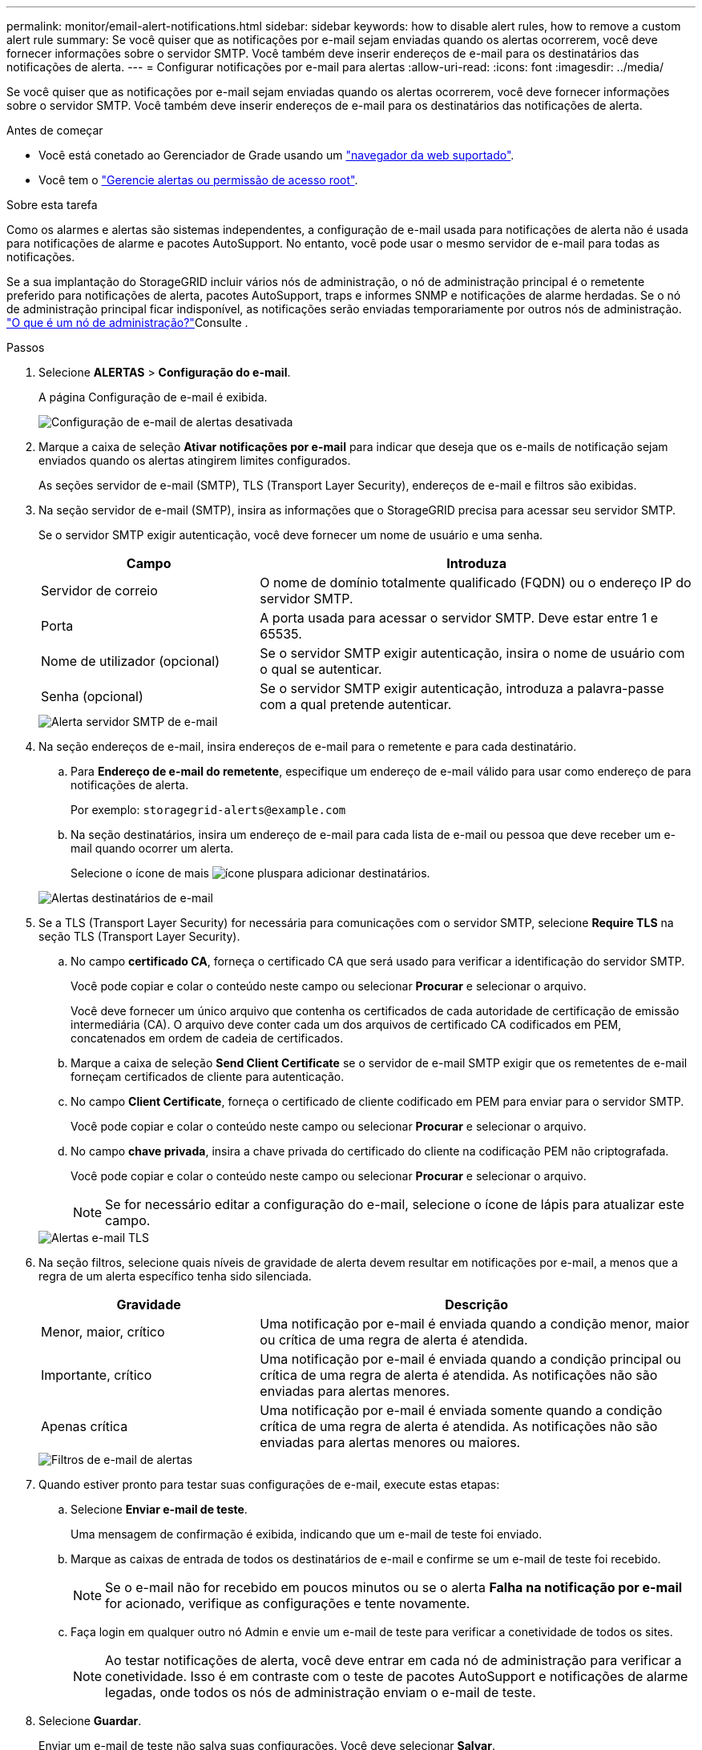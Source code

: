 ---
permalink: monitor/email-alert-notifications.html 
sidebar: sidebar 
keywords: how to disable alert rules, how to remove a custom alert rule 
summary: Se você quiser que as notificações por e-mail sejam enviadas quando os alertas ocorrerem, você deve fornecer informações sobre o servidor SMTP. Você também deve inserir endereços de e-mail para os destinatários das notificações de alerta. 
---
= Configurar notificações por e-mail para alertas
:allow-uri-read: 
:icons: font
:imagesdir: ../media/


[role="lead"]
Se você quiser que as notificações por e-mail sejam enviadas quando os alertas ocorrerem, você deve fornecer informações sobre o servidor SMTP. Você também deve inserir endereços de e-mail para os destinatários das notificações de alerta.

.Antes de começar
* Você está conetado ao Gerenciador de Grade usando um link:../admin/web-browser-requirements.html["navegador da web suportado"].
* Você tem o link:../admin/admin-group-permissions.html["Gerencie alertas ou permissão de acesso root"].


.Sobre esta tarefa
Como os alarmes e alertas são sistemas independentes, a configuração de e-mail usada para notificações de alerta não é usada para notificações de alarme e pacotes AutoSupport. No entanto, você pode usar o mesmo servidor de e-mail para todas as notificações.

Se a sua implantação do StorageGRID incluir vários nós de administração, o nó de administração principal é o remetente preferido para notificações de alerta, pacotes AutoSupport, traps e informes SNMP e notificações de alarme herdadas. Se o nó de administração principal ficar indisponível, as notificações serão enviadas temporariamente por outros nós de administração. link:../primer/what-admin-node-is.html["O que é um nó de administração?"]Consulte .

.Passos
. Selecione *ALERTAS* > *Configuração do e-mail*.
+
A página Configuração de e-mail é exibida.

+
image::../media/alerts_email_setup_disabled.png[Configuração de e-mail de alertas desativada]

. Marque a caixa de seleção *Ativar notificações por e-mail* para indicar que deseja que os e-mails de notificação sejam enviados quando os alertas atingirem limites configurados.
+
As seções servidor de e-mail (SMTP), TLS (Transport Layer Security), endereços de e-mail e filtros são exibidas.

. Na seção servidor de e-mail (SMTP), insira as informações que o StorageGRID precisa para acessar seu servidor SMTP.
+
Se o servidor SMTP exigir autenticação, você deve fornecer um nome de usuário e uma senha.

+
[cols="1a,2a"]
|===
| Campo | Introduza 


 a| 
Servidor de correio
 a| 
O nome de domínio totalmente qualificado (FQDN) ou o endereço IP do servidor SMTP.



 a| 
Porta
 a| 
A porta usada para acessar o servidor SMTP. Deve estar entre 1 e 65535.



 a| 
Nome de utilizador (opcional)
 a| 
Se o servidor SMTP exigir autenticação, insira o nome de usuário com o qual se autenticar.



 a| 
Senha (opcional)
 a| 
Se o servidor SMTP exigir autenticação, introduza a palavra-passe com a qual pretende autenticar.

|===
+
image::../media/alerts_email_smtp_server.png[Alerta servidor SMTP de e-mail]

. Na seção endereços de e-mail, insira endereços de e-mail para o remetente e para cada destinatário.
+
.. Para *Endereço de e-mail do remetente*, especifique um endereço de e-mail válido para usar como endereço de para notificações de alerta.
+
Por exemplo: `storagegrid-alerts@example.com`

.. Na seção destinatários, insira um endereço de e-mail para cada lista de e-mail ou pessoa que deve receber um e-mail quando ocorrer um alerta.
+
Selecione o ícone de mais image:../media/icon_plus_sign_black_on_white.gif["ícone plus"]para adicionar destinatários.



+
image::../media/alerts_email_recipients.png[Alertas destinatários de e-mail]

. Se a TLS (Transport Layer Security) for necessária para comunicações com o servidor SMTP, selecione *Require TLS* na seção TLS (Transport Layer Security).
+
.. No campo *certificado CA*, forneça o certificado CA que será usado para verificar a identificação do servidor SMTP.
+
Você pode copiar e colar o conteúdo neste campo ou selecionar *Procurar* e selecionar o arquivo.

+
Você deve fornecer um único arquivo que contenha os certificados de cada autoridade de certificação de emissão intermediária (CA). O arquivo deve conter cada um dos arquivos de certificado CA codificados em PEM, concatenados em ordem de cadeia de certificados.

.. Marque a caixa de seleção *Send Client Certificate* se o servidor de e-mail SMTP exigir que os remetentes de e-mail forneçam certificados de cliente para autenticação.
.. No campo *Client Certificate*, forneça o certificado de cliente codificado em PEM para enviar para o servidor SMTP.
+
Você pode copiar e colar o conteúdo neste campo ou selecionar *Procurar* e selecionar o arquivo.

.. No campo *chave privada*, insira a chave privada do certificado do cliente na codificação PEM não criptografada.
+
Você pode copiar e colar o conteúdo neste campo ou selecionar *Procurar* e selecionar o arquivo.

+

NOTE: Se for necessário editar a configuração do e-mail, selecione o ícone de lápis para atualizar este campo.

+
image::../media/alerts_email_tls.png[Alertas e-mail TLS]



. Na seção filtros, selecione quais níveis de gravidade de alerta devem resultar em notificações por e-mail, a menos que a regra de um alerta específico tenha sido silenciada.
+
[cols="1a,2a"]
|===
| Gravidade | Descrição 


 a| 
Menor, maior, crítico
 a| 
Uma notificação por e-mail é enviada quando a condição menor, maior ou crítica de uma regra de alerta é atendida.



 a| 
Importante, crítico
 a| 
Uma notificação por e-mail é enviada quando a condição principal ou crítica de uma regra de alerta é atendida. As notificações não são enviadas para alertas menores.



 a| 
Apenas crítica
 a| 
Uma notificação por e-mail é enviada somente quando a condição crítica de uma regra de alerta é atendida. As notificações não são enviadas para alertas menores ou maiores.

|===
+
image::../media/alerts_email_filters.png[Filtros de e-mail de alertas]

. Quando estiver pronto para testar suas configurações de e-mail, execute estas etapas:
+
.. Selecione *Enviar e-mail de teste*.
+
Uma mensagem de confirmação é exibida, indicando que um e-mail de teste foi enviado.

.. Marque as caixas de entrada de todos os destinatários de e-mail e confirme se um e-mail de teste foi recebido.
+

NOTE: Se o e-mail não for recebido em poucos minutos ou se o alerta *Falha na notificação por e-mail* for acionado, verifique as configurações e tente novamente.

.. Faça login em qualquer outro nó Admin e envie um e-mail de teste para verificar a conetividade de todos os sites.
+

NOTE: Ao testar notificações de alerta, você deve entrar em cada nó de administração para verificar a conetividade. Isso é em contraste com o teste de pacotes AutoSupport e notificações de alarme legadas, onde todos os nós de administração enviam o e-mail de teste.



. Selecione *Guardar*.
+
Enviar um e-mail de teste não salva suas configurações. Você deve selecionar *Salvar*.

+
As configurações de e-mail são salvas.





== Informações incluídas nas notificações por e-mail de alerta

Depois de configurar o servidor de e-mail SMTP, as notificações de e-mail são enviadas aos destinatários designados quando um alerta é acionado, a menos que a regra de alerta seja suprimida por um silêncio. link:silencing-alert-notifications.html["Silenciar notificações de alerta"]Consulte .

As notificações por e-mail incluem as seguintes informações:

image::../media/alerts_email_notification.png[Notificação por e-mail de alertas]

[cols="1a,6a"]
|===
| Legenda | Descrição 


 a| 
1
 a| 
O nome do alerta, seguido pelo número de instâncias ativas deste alerta.



 a| 
2
 a| 
A descrição do alerta.



 a| 
3
 a| 
Quaisquer ações recomendadas para o alerta.



 a| 
4
 a| 
Detalhes sobre cada instância ativa do alerta, incluindo o nó e o site afetados, a gravidade do alerta, a hora UTC em que a regra de alerta foi acionada e o nome da tarefa e serviço afetados.



 a| 
5
 a| 
O nome do host do nó Admin que enviou a notificação.

|===


== Como os alertas são agrupados

Para evitar que um número excessivo de notificações por e-mail seja enviado quando os alertas são acionados, o StorageGRID tenta agrupar vários alertas na mesma notificação.

Consulte a tabela a seguir para obter exemplos de como o StorageGRID agrupa vários alertas em notificações por e-mail.

[cols="1a,1a"]
|===
| Comportamento | Exemplo 


 a| 
Cada notificação de alerta aplica-se apenas a alertas com o mesmo nome. Se dois alertas com nomes diferentes forem acionados ao mesmo tempo, duas notificações por e-mail serão enviadas.
 a| 
* O alerta A é acionado em dois nós ao mesmo tempo. Apenas uma notificação é enviada.
* O alerta A é acionado no nó 1 e o alerta B é acionado no nó 2 ao mesmo tempo. Duas notificações são enviadas - uma para cada alerta.




 a| 
Para um alerta específico em um nó específico, se os limites forem atingidos por mais de uma gravidade, uma notificação será enviada apenas para o alerta mais grave.
 a| 
* O alerta A é acionado e os limites de alerta menor, maior e crítico são atingidos. Uma notificação é enviada para o alerta crítico.




 a| 
Na primeira vez que um alerta é acionado, o StorageGRID aguarda 2 minutos antes de enviar uma notificação. Se outros alertas com o mesmo nome forem acionados durante esse período, o StorageGRID agrupa todos os alertas na notificação inicial.​
 a| 
. O alerta A é acionado no nó 1 às 08:00. Nenhuma notificação é enviada.
. O alerta A é acionado no nó 2 às 08:01. Nenhuma notificação é enviada.
. Às 08:02, uma notificação é enviada para relatar ambas as instâncias do alerta.




 a| 
Se um outro alerta com o mesmo nome for acionado, o StorageGRID aguarda 10 minutos antes de enviar uma nova notificação. A nova notificação relata todos os alertas ativos (alertas atuais que não foram silenciados), mesmo que tenham sido reportados anteriormente.
 a| 
. O alerta A é acionado no nó 1 às 08:00. Uma notificação é enviada às 08:02.
. O alerta A é acionado no nó 2 às 08:05. Uma segunda notificação é enviada às 08:15 (10 minutos depois). Ambos os nós são relatados.




 a| 
Se houver vários alertas atuais com o mesmo nome e um desses alertas for resolvido, uma nova notificação não será enviada se o alerta ocorrer novamente no nó para o qual o alerta foi resolvido.
 a| 
. O alerta A é acionado para o nó 1. Uma notificação é enviada.
. O alerta A é acionado para o nó 2. Uma segunda notificação é enviada.
. O alerta A foi resolvido para o nó 2, mas permanece ativo para o nó 1.
. O alerta A é acionado novamente para o nó 2. Nenhuma nova notificação é enviada porque o alerta ainda está ativo para o nó 1.




 a| 
O StorageGRID continua a enviar notificações por e-mail uma vez a cada 7 dias até que todas as instâncias do alerta sejam resolvidas ou a regra de alerta seja silenciada.
 a| 
. O alerta A é acionado para o nó 1 em 8 de março. Uma notificação é enviada.
. O alerta A não foi resolvido ou silenciado. Notificações adicionais são enviadas em 15 de março, 22 de março, 29 de março, e assim por diante.


|===


== Solucionar problemas de notificações por e-mail de alerta

Se o alerta *Falha na notificação por e-mail* for acionado ou você não conseguir receber a notificação por e-mail de alerta de teste, siga estas etapas para resolver o problema.

.Antes de começar
* Você está conetado ao Gerenciador de Grade usando um link:../admin/web-browser-requirements.html["navegador da web suportado"].
* Você tem o link:../admin/admin-group-permissions.html["Gerencie alertas ou permissão de acesso root"].


.Passos
. Verifique as suas definições.
+
.. Selecione *ALERTAS* > *Configuração do e-mail*.
.. Verifique se as configurações do servidor de e-mail (SMTP) estão corretas.
.. Verifique se você especificou endereços de e-mail válidos para os destinatários.


. Verifique o filtro de spam e certifique-se de que o e-mail não foi enviado para uma pasta de lixo eletrônico.
. Peça ao administrador de e-mail para confirmar que os e-mails do endereço do remetente não estão sendo bloqueados.
. Colete um arquivo de log para o Admin Node e entre em Contato com o suporte técnico.
+
O suporte técnico pode usar as informações nos logs para ajudar a determinar o que deu errado. Por exemplo, o arquivo prometheus.log pode mostrar um erro ao se conetar ao servidor especificado.

+
link:collecting-log-files-and-system-data.html["Colete arquivos de log e dados do sistema"]Consulte .


